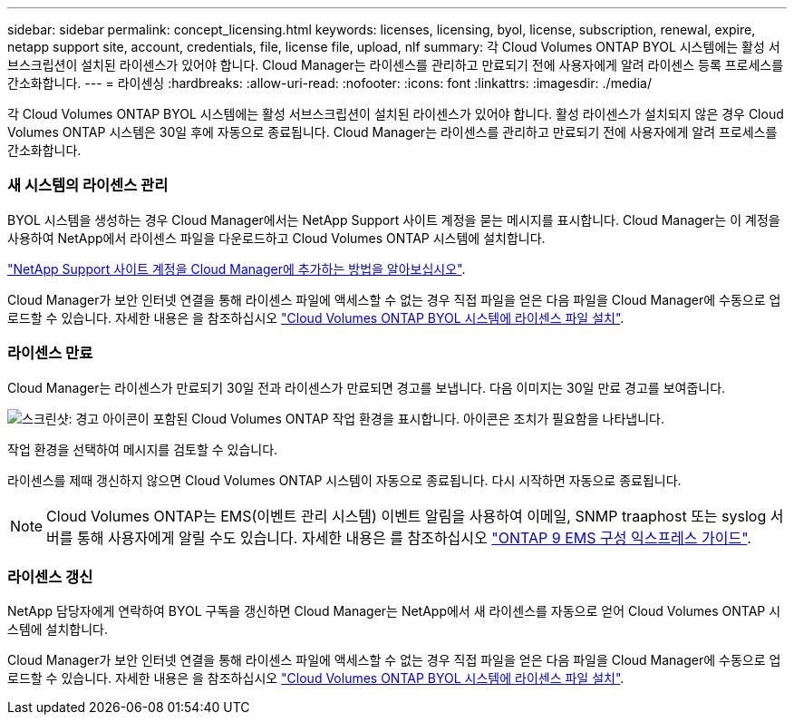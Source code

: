 ---
sidebar: sidebar 
permalink: concept_licensing.html 
keywords: licenses, licensing, byol, license, subscription, renewal, expire, netapp support site, account, credentials, file, license file, upload, nlf 
summary: 각 Cloud Volumes ONTAP BYOL 시스템에는 활성 서브스크립션이 설치된 라이센스가 있어야 합니다. Cloud Manager는 라이센스를 관리하고 만료되기 전에 사용자에게 알려 라이센스 등록 프로세스를 간소화합니다. 
---
= 라이센싱
:hardbreaks:
:allow-uri-read: 
:nofooter: 
:icons: font
:linkattrs: 
:imagesdir: ./media/


[role="lead"]
각 Cloud Volumes ONTAP BYOL 시스템에는 활성 서브스크립션이 설치된 라이센스가 있어야 합니다. 활성 라이센스가 설치되지 않은 경우 Cloud Volumes ONTAP 시스템은 30일 후에 자동으로 종료됩니다. Cloud Manager는 라이센스를 관리하고 만료되기 전에 사용자에게 알려 프로세스를 간소화합니다.

[discrete]
=== 새 시스템의 라이센스 관리

BYOL 시스템을 생성하는 경우 Cloud Manager에서는 NetApp Support 사이트 계정을 묻는 메시지를 표시합니다. Cloud Manager는 이 계정을 사용하여 NetApp에서 라이센스 파일을 다운로드하고 Cloud Volumes ONTAP 시스템에 설치합니다.

link:task_adding_nss_accounts.html["NetApp Support 사이트 계정을 Cloud Manager에 추가하는 방법을 알아보십시오"].

Cloud Manager가 보안 인터넷 연결을 통해 라이센스 파일에 액세스할 수 없는 경우 직접 파일을 얻은 다음 파일을 Cloud Manager에 수동으로 업로드할 수 있습니다. 자세한 내용은 을 참조하십시오 link:task_modifying_ontap_cloud.html#installing-license-files-on-cloud-volumes-ontap-byol-systems["Cloud Volumes ONTAP BYOL 시스템에 라이센스 파일 설치"].

[discrete]
=== 라이센스 만료

Cloud Manager는 라이센스가 만료되기 30일 전과 라이센스가 만료되면 경고를 보냅니다. 다음 이미지는 30일 만료 경고를 보여줍니다.

image:screenshot_warning.gif["스크린샷: 경고 아이콘이 포함된 Cloud Volumes ONTAP 작업 환경을 표시합니다. 아이콘은 조치가 필요함을 나타냅니다."]

작업 환경을 선택하여 메시지를 검토할 수 있습니다.

라이센스를 제때 갱신하지 않으면 Cloud Volumes ONTAP 시스템이 자동으로 종료됩니다. 다시 시작하면 자동으로 종료됩니다.


NOTE: Cloud Volumes ONTAP는 EMS(이벤트 관리 시스템) 이벤트 알림을 사용하여 이메일, SNMP traaphost 또는 syslog 서버를 통해 사용자에게 알릴 수도 있습니다. 자세한 내용은 를 참조하십시오 http://docs.netapp.com/ontap-9/topic/com.netapp.doc.exp-ems/home.html["ONTAP 9 EMS 구성 익스프레스 가이드"^].

[discrete]
=== 라이센스 갱신

NetApp 담당자에게 연락하여 BYOL 구독을 갱신하면 Cloud Manager는 NetApp에서 새 라이센스를 자동으로 얻어 Cloud Volumes ONTAP 시스템에 설치합니다.

Cloud Manager가 보안 인터넷 연결을 통해 라이센스 파일에 액세스할 수 없는 경우 직접 파일을 얻은 다음 파일을 Cloud Manager에 수동으로 업로드할 수 있습니다. 자세한 내용은 을 참조하십시오 link:task_modifying_ontap_cloud.html#installing-license-files-on-cloud-volumes-ontap-byol-systems["Cloud Volumes ONTAP BYOL 시스템에 라이센스 파일 설치"].
